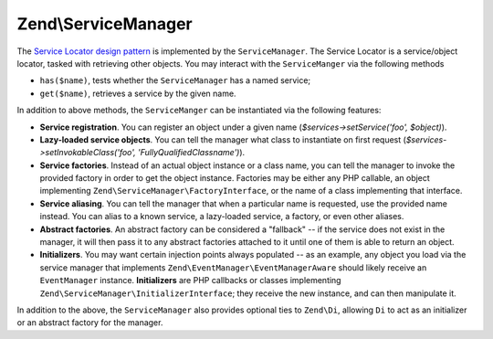 .. _zend.service-manager.intro:

Zend\\ServiceManager
====================

The `Service Locator design pattern`_ is implemented by the ``ServiceManager``.  The Service Locator is a 
service/object locator, tasked with retrieving other objects. You may interact with the ``ServiceManger`` 
via the following methods

.. code-block:: php
  // /library/Zend/ServiceManager/ServiceLocatorInterface.php
	namespace Zend\ServiceManager;

	interface ServiceLocatorInterface
	{
		public function get($name);
		public function has($name);
	}
	
- ``has($name)``, tests whether the ``ServiceManager`` has a named service;

- ``get($name)``, retrieves a service by the given name.

In addition to above methods, the ``ServiceManger`` can be instantiated via the following features:

- **Service registration**. You can register an object under a given name (*$services->setService('foo',
  $object)*).

- **Lazy-loaded service objects**. You can tell the manager what class to instantiate on first request
  (*$services->setInvokableClass('foo', 'Fully\Qualified\Classname')*).

- **Service factories**. Instead of an actual object instance or a class name, you can tell the manager to invoke
  the provided factory in order to get the object instance. Factories may be either any PHP callable, an object
  implementing ``Zend\ServiceManager\FactoryInterface``, or the name of a class implementing that interface.

- **Service aliasing**. You can tell the manager that when a particular name is requested, use the provided name
  instead. You can alias to a known service, a lazy-loaded service, a factory, or even other aliases.

- **Abstract factories**. An abstract factory can be considered a "fallback" -- if the service does not exist in
  the manager, it will then pass it to any abstract factories attached to it until one of them is able to return an
  object.

- **Initializers**. You may want certain injection points always populated -- as an example, any object you load
  via the service manager that implements ``Zend\EventManager\EventManagerAware`` should likely receive an
  ``EventManager`` instance. **Initializers** are PHP callbacks or classes implementing
  ``Zend\ServiceManager\InitializerInterface``; they receive the new instance, and can then manipulate it.

In addition to the above, the ``ServiceManager`` also provides optional ties to ``Zend\Di``, allowing ``Di`` to act
as an initializer or an abstract factory for the manager.


.. _`Service Locator design pattern`: http://en.wikipedia.org/wiki/Service_locator_pattern